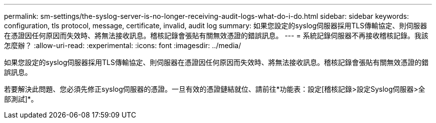 ---
permalink: sm-settings/the-syslog-server-is-no-longer-receiving-audit-logs-what-do-i-do.html 
sidebar: sidebar 
keywords: configuration, tls protocol, message, certificate, invalid, audit log 
summary: 如果您設定的syslog伺服器採用TLS傳輸協定、則伺服器在憑證因任何原因而失效時、將無法接收訊息。稽核記錄會張貼有關無效憑證的錯誤訊息。 
---
= 系統記錄伺服器不再接收稽核記錄。我該怎麼辦？
:allow-uri-read: 
:experimental: 
:icons: font
:imagesdir: ../media/


[role="lead"]
如果您設定的syslog伺服器採用TLS傳輸協定、則伺服器在憑證因任何原因而失效時、將無法接收訊息。稽核記錄會張貼有關無效憑證的錯誤訊息。

若要解決此問題、您必須先修正syslog伺服器的憑證。一旦有效的憑證鏈結就位、請前往*功能表：設定[稽核記錄>設定Syslog伺服器>全部測試]*。
